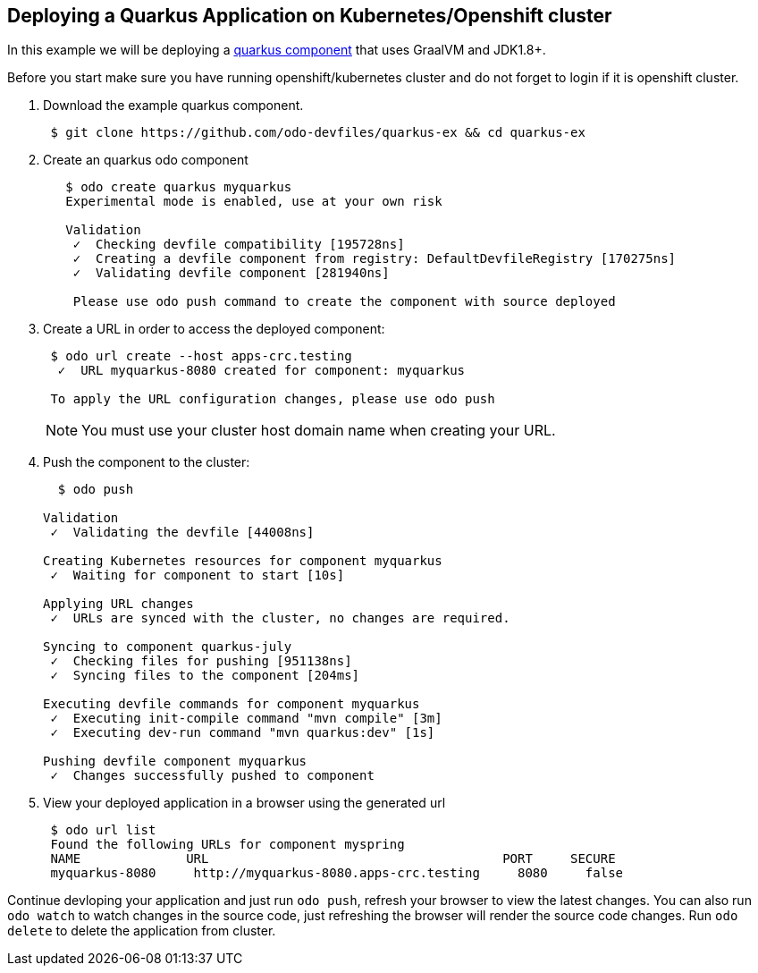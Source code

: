 == Deploying a Quarkus Application on Kubernetes/Openshift cluster

In this example we will be deploying a https://github.com/odo-devfiles/quarkus-ex[quarkus component] that uses GraalVM and JDK1.8+.

Before you start make sure you have running openshift/kubernetes cluster and do not forget to login if it is openshift cluster.

. Download the example quarkus component. 
+
[source,sh]
----
 $ git clone https://github.com/odo-devfiles/quarkus-ex && cd quarkus-ex
----

. Create an quarkus odo component 
+
[source,sh]
----
   $ odo create quarkus myquarkus
   Experimental mode is enabled, use at your own risk

   Validation
    ✓  Checking devfile compatibility [195728ns]
    ✓  Creating a devfile component from registry: DefaultDevfileRegistry [170275ns]
    ✓  Validating devfile component [281940ns]

    Please use odo push command to create the component with source deployed
----

. Create a URL in order to access the deployed component:
+
[source,sh]
----
 $ odo url create --host apps-crc.testing
  ✓  URL myquarkus-8080 created for component: myquarkus

 To apply the URL configuration changes, please use odo push
----
+
NOTE: You must use your cluster host domain name when creating your URL.

. Push the component to the cluster:
+
[source,sh]
----
  $ odo push

Validation
 ✓  Validating the devfile [44008ns]

Creating Kubernetes resources for component myquarkus
 ✓  Waiting for component to start [10s]

Applying URL changes
 ✓  URLs are synced with the cluster, no changes are required.

Syncing to component quarkus-july
 ✓  Checking files for pushing [951138ns]
 ✓  Syncing files to the component [204ms]

Executing devfile commands for component myquarkus
 ✓  Executing init-compile command "mvn compile" [3m]
 ✓  Executing dev-run command "mvn quarkus:dev" [1s]

Pushing devfile component myquarkus
 ✓  Changes successfully pushed to component

----

. View your deployed application in a browser using the generated url
+
[source,sh]
----
 $ odo url list
 Found the following URLs for component myspring
 NAME              URL                                       PORT     SECURE
 myquarkus-8080     http://myquarkus-8080.apps-crc.testing     8080     false
----


Continue devloping your application and just run `odo push`, refresh your browser to view the latest changes. 
You can also run `odo watch` to watch changes in the source code, just refreshing the browser will render the source code changes.
Run `odo delete` to delete the application from cluster.
  

